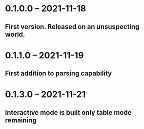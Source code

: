 * 0.1.0.0 -- 2021-11-18
** First version. Released on an unsuspecting world.

* 0.1.1.0 -- 2021-11-19
** First addition to parsing capability

* 0.1.3.0 -- 2021-11-21
** Interactive mode is built only table mode remaining
